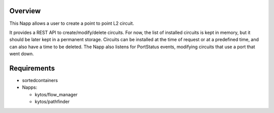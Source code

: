 Overview
========
This Napp allows a user to create a point to point L2 circuit.

It provides a REST API to create/modify/delete circuits. For now, the list of installed circuits is kept in memory,
but it should be later kept in a permanent storage.
Circuits can be installed at the time of request or at a predefined time, and can also have a time to be deleted.
The Napp also listens for PortStatus events, modifying circuits that use a port that went down.

Requirements
============
- sortedcontainers
- Napps:

  - kytos/flow_manager
  - kytos/pathfinder
